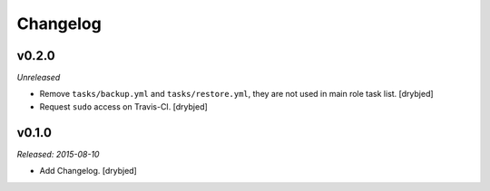 Changelog
=========

v0.2.0
------

*Unreleased*

- Remove ``tasks/backup.yml`` and ``tasks/restore.yml``, they are not used in
  main role task list. [drybjed]

- Request ``sudo`` access on Travis-CI. [drybjed]

v0.1.0
------

*Released: 2015-08-10*

- Add Changelog. [drybjed]


